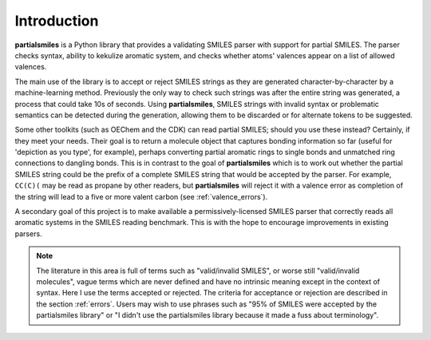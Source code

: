 .. _introduction:

Introduction
============

**partialsmiles** is a Python library that provides a validating SMILES parser with support for partial SMILES. The parser checks syntax, ability to kekulize aromatic system, and checks whether atoms' valences appear on a list of allowed valences.

The main use of the library is to accept or reject SMILES strings as they are generated character-by-character by a machine-learning method. Previously the only way to check such strings was after the entire string was generated, a process that could take 10s of seconds. Using **partialsmiles**, SMILES strings with invalid syntax or problematic semantics can be detected during the generation, allowing them to be discarded or for alternate tokens to be suggested.

Some other toolkits (such as OEChem and the CDK) can read partial SMILES; should you use these instead? Certainly, if they meet your needs. Their goal is to return a molecule object that captures bonding information so far (useful for 'depiction as you type', for example), perhaps converting partial aromatic rings to single bonds and unmatched ring connections to dangling bonds. This is in contrast to the goal of **partialsmiles** which is to work out whether the partial SMILES string could be the prefix of a complete SMILES string that would be accepted by the parser. For example, ``CC(C)(`` may be read as propane by other readers, but **partialsmiles** will reject it with a valence error as completion of the string will lead to a five or more valent carbon (see :ref:`valence_errors`).

A secondary goal of this project is to make available a permissively-licensed SMILES parser that correctly reads all aromatic systems in the SMILES reading benchmark. This is with the hope to encourage improvements in existing parsers.

.. note::

    The literature in this area is full of terms such as "valid/invalid SMILES", or worse still "valid/invalid molecules", vague terms which are never defined and have no intrinsic meaning except in the context of syntax. Here I use the terms accepted or rejected. The criteria for acceptance or rejection are described in the section :ref:`errors`. Users may wish to use phrases such as "95% of SMILES were accepted by the partialsmiles library" or "I didn't use the partialsmiles library because it made a fuss about terminology".
